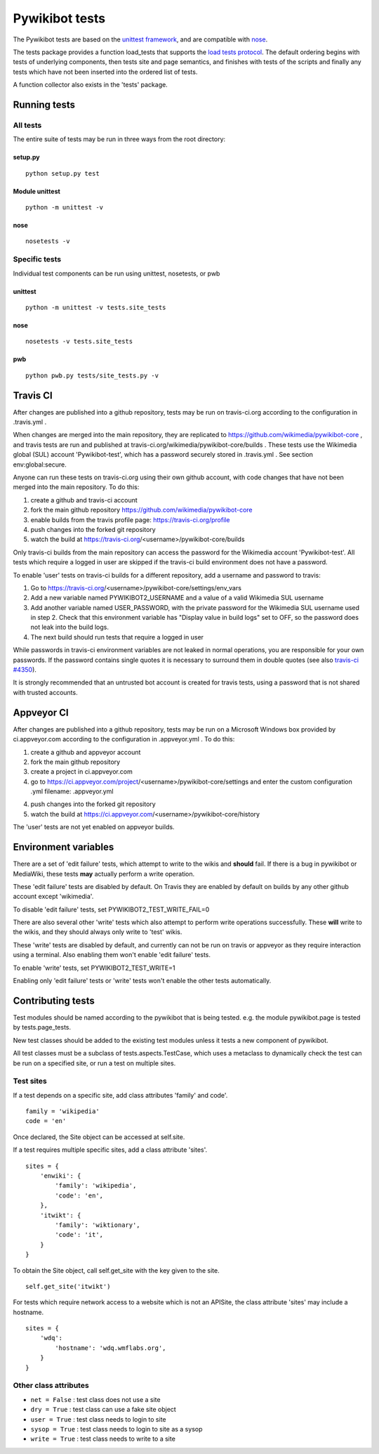 ===============
Pywikibot tests
===============

The Pywikibot tests are based on the `unittest framework
<https://docs.python.org/2/library/unittest.html>`_,
and are compatible with `nose <https://nose.readthedocs.org/>`_.

The tests package provides a function load_tests that supports the
`load tests protocol
<https://docs.python.org/2/library/unittest.html#load-tests-protocol>`_.
The default ordering begins with tests of underlying components, then tests
site and page semantics, and finishes with tests of the scripts and finally
any tests which have not been inserted into the ordered list of tests.

A function collector also exists in the 'tests' package.

Running tests
=============

All tests
---------

The entire suite of tests may be run in three ways from the root directory:

setup.py
~~~~~~~~

::

    python setup.py test

Module unittest
~~~~~~~~~~~~~~~

::

    python -m unittest -v

nose
~~~~

::

    nosetests -v

Specific tests
--------------

Individual test components can be run using unittest, nosetests, or pwb

unittest
~~~~~~~~

::

    python -m unittest -v tests.site_tests

nose
~~~~

::

    nosetests -v tests.site_tests

pwb
~~~

::

    python pwb.py tests/site_tests.py -v


Travis CI
=========

After changes are published into a github repository, tests may be run on
travis-ci.org according to the configuration in .travis.yml .

When changes are merged into the main repository, they are replicated to
https://github.com/wikimedia/pywikibot-core , and travis tests are run and
published at travis-ci.org/wikimedia/pywikibot-core/builds .  These tests
use the Wikimedia global (SUL) account 'Pywikibot-test', which has a password
securely stored in .travis.yml . See section env:global:secure.

Anyone can run these tests on travis-ci.org using their own github account, with
code changes that have not been merged into the main repository.  To do this:

1. create a github and travis-ci account
2. fork the main github repository https://github.com/wikimedia/pywikibot-core
3. enable builds from the travis profile page: https://travis-ci.org/profile
4. push changes into the forked git repository
5. watch the build at https://travis-ci.org/<username>/pywikibot-core/builds

Only travis-ci builds from the main repository can access the password for the
Wikimedia account 'Pywikibot-test'.  All tests which require a logged in user
are skipped if the travis-ci build environment does not have a password.

To enable 'user' tests on travis-ci builds for a different repository, add
a username and password to travis:

1. Go to https://travis-ci.org/<username>/pywikibot-core/settings/env_vars
2. Add a new variable named PYWIKIBOT2_USERNAME and a value of a valid
   Wikimedia SUL username
3. Add another variable named USER_PASSWORD, with the private password for
   the Wikimedia SUL username used in step 2.  Check that this
   environment variable has "Display value in build logs" set to OFF, so
   the password does not leak into the build logs.
4. The next build should run tests that require a logged in user

While passwords in travis-ci environment variables are not leaked in normal
operations, you are responsible for your own passwords. If the password contains
single quotes it is necessary to surround them in double quotes (see also
`travis-ci #4350 <https://github.com/travis-ci/travis-ci/issues/4350>`_).

It is strongly recommended that an untrusted bot account is created for
travis tests, using a password that is not shared with trusted accounts.

Appveyor CI
===========

After changes are published into a github repository, tests may be run on
a Microsoft Windows box provided by ci.appveyor.com according to the
configuration in .appveyor.yml .  To do this:

1. create a github and appveyor account
2. fork the main github repository
3. create a project in ci.appveyor.com
4. go to https://ci.appveyor.com/project/<username>/pywikibot-core/settings
   and enter the custom configuration .yml filename: .appveyor.yml
4. push changes into the forked git repository
5. watch the build at https://ci.appveyor.com/<username>/pywikibot-core/history

The 'user' tests are not yet enabled on appveyor builds.

Environment variables
=====================

There are a set of 'edit failure' tests, which attempt to write to the wikis
and **should** fail.  If there is a bug in pywikibot or MediaWiki, these
tests **may** actually perform a write operation.

These 'edit failure' tests are disabled by default. On Travis they are enabled
by default on builds by any other github account except 'wikimedia'.

To disable 'edit failure' tests, set PYWIKIBOT2_TEST_WRITE_FAIL=0

There are also several other 'write' tests which also attempt to perform
write operations successfully.  These **will** write to the wikis, and they
should always only write to 'test' wikis.

These 'write' tests are disabled by default, and currently can not be
run on travis or appveyor as they require interaction using a terminal. Also
enabling them won't enable 'edit failure' tests.

To enable 'write' tests, set PYWIKIBOT2_TEST_WRITE=1

Enabling only 'edit failure' tests or 'write' tests won't enable the other tests
automatically.

Contributing tests
==================

Test modules should be named according to the pywikibot that is being tested.
e.g. the module pywikibot.page is tested by tests.page_tests.

New test classes should be added to the existing test modules unless it
tests a new component of pywikibot.

All test classes must be a subclass of tests.aspects.TestCase, which uses a
metaclass to dynamically check the test can be run on a specified site, or
run a test on multiple sites.

Test sites
----------

If a test depends on a specific site, add class attributes 'family' and code'.

::

    family = 'wikipedia'
    code = 'en'

Once declared, the Site object can be accessed at self.site.


If a test requires multiple specific sites, add a class attribute 'sites'.

::

    sites = {
        'enwiki': {
            'family': 'wikipedia',
            'code': 'en',
        },
        'itwikt': {
            'family': 'wiktionary',
            'code': 'it',
        }
    }

To obtain the Site object, call self.get_site with the key given to the site.

::

    self.get_site('itwikt')

For tests which require network access to a website which is not an APISite,
the class attribute 'sites' may include a hostname.

::

    sites = {
        'wdq':
            'hostname': 'wdq.wmflabs.org',
        }
    }


Other class attributes
----------------------

- ``net = False`` : test class does not use a site
- ``dry = True`` : test class can use a fake site object
- ``user = True`` : test class needs to login to site
- ``sysop = True`` : test class needs to login to site as a sysop
- ``write = True`` : test class needs to write to a site

